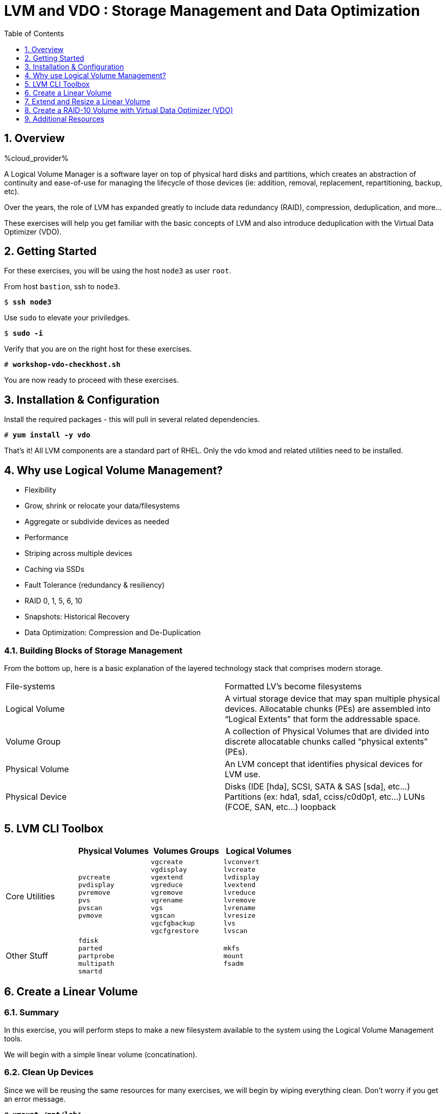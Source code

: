 :sectnums:
:sectnumlevels: 3
:markup-in-source: verbatim,attributes,quotes
:disk0: /dev/sda
:disk1: /dev/sdb
:disk2: /dev/sdc
:disk3: /dev/sdd
:disk4: /dev/sde
:disk_glob: /dev/sd{b..e}
:myProvider: %cloud_provider%
ifdef::env-github[]
:tip-caption: :bulb:
:note-caption: :information_source:
:important-caption: :heavy_exclamation_mark:
:caution-caption: :fire:
:warning-caption: :warning:
endif::[]
ifeval::["%cloud_provider%" == "ec2"]
:disk0: /dev/nvme0n1
:disk1: /dev/nvme1n1
:disk2: /dev/nvme2n1
:disk3: /dev/nvme3n1
:disk4: /dev/nvme4n1
:disk_glob: /dev/nvme{1..4}n1
endif::[]

:toc:
:toclevels: 1

= LVM and VDO : Storage Management and Data Optimization

== Overview

{myProvider}


A Logical Volume Manager is a software layer on top of physical hard disks and partitions, which creates an abstraction of continuity and ease-of-use for managing the lifecycle of those devices (ie: addition, removal, replacement, repartitioning, backup, etc).

Over the years, the role of LVM has expanded greatly to include data redundancy (RAID), compression, deduplication, and more...

These exercises will help you get familiar with the basic concepts of LVM and also introduce deduplication with the Virtual Data Optimizer (VDO).

== Getting Started

For these exercises, you will be using the host `node3` as user `root`.

From host `bastion`, ssh to `node3`.

[bash,options="nowrap",subs="{markup-in-source}"]
----
$ *ssh node3*
----

Use `sudo` to elevate your priviledges.

[bash,options="nowrap",subs="{markup-in-source}"]
----
$ *sudo -i*
----

Verify that you are on the right host for these exercises.

[bash,options="nowrap",subs="{markup-in-source}"]
----
# *workshop-vdo-checkhost.sh*
----

You are now ready to proceed with these exercises.

== Installation & Configuration

Install the required packages - this will pull in several related dependencies.

[bash,options="nowrap",subs="{markup-in-source}"]
----
# *yum install -y vdo*
----

That's it!  All LVM components are a standard part of RHEL.  Only the vdo kmod and related utilities need to be installed.

== Why use Logical Volume Management?

* Flexibility
* Grow, shrink or relocate your data/filesystems
* Aggregate or subdivide devices as needed
* Performance
* Striping across multiple devices
* Caching via SSDs
* Fault Tolerance (redundancy & resiliency)
* RAID 0, 1, 5, 6, 10
* Snapshots: Historical Recovery
* Data Optimization: Compression and De-Duplication

=== Building Blocks of Storage Management

From the bottom up, here is a basic explanation of the layered technology stack that comprises modern storage.

|===
| File-systems    | Formatted LV's become filesystems
| Logical Volume  | A virtual storage device that may span multiple physical devices. Allocatable chunks (PEs) are assembled into “Logical Extents” that form the addressable space.
| Volume Group    | A collection of Physical Volumes that are divided into discrete allocatable chunks called “physical extents” (PEs).
| Physical Volume | An LVM concept that identifies physical devices for LVM use.
| Physical Device | Disks (IDE [hda], SCSI, SATA & SAS [sda], etc...)
                    Partitions (ex: hda1, sda1, cciss/c0d0p1, etc...)
                    LUNs (FCOE, SAN, etc...)
                    loopback
|===

== LVM CLI Toolbox

[options="header"]
|===
|                | Physical Volumes | Volumes Groups | Logical Volumes
| Core Utilities l| 
pvcreate
pvdisplay 
pvremove 
pvs 
pvscan 
pvmove
                 l| 
vgcreate 
vgdisplay
vgextend 
vgreduce 
vgremove 
vgrename 
vgs
vgscan
vgcfgbackup 
vgcfgrestore 
                 l| 
lvconvert
lvcreate
lvdisplay 
lvextend 
lvreduce 
lvremove 
lvrename 
lvresize 
lvs
lvscan

| Other Stuff    l| 
fdisk 
parted 
partprobe 
multipath 
smartd
                 |
                 l| 
mkfs
mount
fsadm
|===



== Create a Linear Volume

=== Summary

In this exercise, you will perform steps to make a new filesystem available to the system using the Logical Volume Management tools.  

We will begin with a simple linear volume (concatination).

=== Clean Up Devices

Since we will be reusing the same resources for many exercises, we will begin by wiping everything clean.  Don't worry if you get an error message.

[bash,options="nowrap",subs="{markup-in-source}"]
----
# *umount /mnt/lab**

# *vgremove -ff vg_lab*

# *pvremove {disk_glob}*

# *wipefs -a {disk_glob}*

# *partprobe*
----

=== Physical Volume Creation

[bash,options="nowrap",subs="{markup-in-source}"]
----
# *pvcreate {disk1}*
----

=== Volume Group (Pool) Creation

[bash,options="nowrap",subs="{markup-in-source}"]
----
# *vgcreate vg_lab {disk1}*
----

=== Logical Volume Creation

[bash,options="nowrap",subs="{markup-in-source}"]
----
# *lvcreate -y -n lab1 -l 95%FREE vg_lab*
----

=== Make and Mount Filesystem

[bash,options="nowrap",subs="{markup-in-source}"]
----
# *mkfs -t ext4 /dev/vg_lab/lab1*

# *mkdir -p /mnt/lab1*
# *mount /dev/vg_lab/lab1 /mnt/lab1*
----

NOTE: If this were going to be a persistent filesystem, you would also need to add an entry to `/etc/fstab`.

=== Examine Your Work

[bash,options="nowrap",subs="{markup-in-source}"]
----
# *lvs*

  LV     VG      Attr       LSize  Pool Origin Data%  Meta%  Move Log Cpy%Sync Convert
  lab1   vg_lab  -wi-ao---- <4.75g
  home   vg_rhel -wi-ao----  1.95g
  root   vg_rhel -wi-ao---- 19.73g
  swap01 vg_rhel -wi-ao----  1.95g
  tmp    vg_rhel -wi-ao----  1.95g
  var    vg_rhel -wi-ao---- <3.91g
----

[bash,options="nowrap",subs="{markup-in-source}"]
----
# *lvs vg_lab/lab1*

  LV   VG     Attr       LSize  Pool Origin Data%  Meta%  Move Log Cpy%Sync Convert
  lab1 vg_lab -wi-ao---- <4.75g
----

[bash,options="nowrap",subs="{markup-in-source}"]
----
# *lvs -o lv_name,lv_size,lv_attr,segtype,devices vg_lab/lab1*

  LV   LSize  Attr       Type   Devices
  lab1 <4.75g -wi-ao---- linear {disk1}(0)
----

[bash,options="nowrap",subs="{markup-in-source}"]
----
# *lvs --units g -o +devices vg_lab/lab1*

  LV   VG     Attr       LSize Pool Origin Data%  Meta%  Move Log Cpy%Sync Convert Devices
  lab1 vg_lab -wi-ao---- 4.75g                                                     {disk1}(0)
----

[bash,options="nowrap",subs="{markup-in-source}"]
----
# *df /mnt/lab1*

Filesystem              1K-blocks  Used Available Use% Mounted on
/dev/mapper/vg_lab-lab1   4832912 19448   4548248   1% /mnt/lab1
----

== Extend and Resize a Linear Volume

[bash,options="nowrap",subs="{markup-in-source}"]
----
# *pvcreate {disk2}*

# *vgextend vg_lab {disk2}*

# *lvresize -l 95%VG /dev/vg_lab/lab1*

# *resize2fs /dev/vg_lab/lab1*
----

=== Examine Your Work

Let us take a look at the logical volume.  Notice a few things:

  * we added `seg_size` to the options to report segment size
  * the logical volume is comprised of 2 devices (vdb, vdc)
  * the first segment is completely used at 5g
  * the second segment is almost used, but has some space remaining
  * Over all, the volume group has approximately 500mb remaining

[bash,options="nowrap",subs="{markup-in-source}"]
----
# *lvs -o vg_name,vg_free,lv_name,lv_size,seg_size,segtype,devices vg_lab/lab1*

  VG     VFree   LV   LSize  SSize  Type   Devices
  vg_lab 508.00m lab1 <9.50g <5.00g linear {disk1}(0)
  vg_lab 508.00m lab1 <9.50g  4.50g linear {disk2}(0)
----

[bash,options="nowrap",subs="{markup-in-source}"]
----
# *df /mnt/lab1*

Filesystem              1K-blocks  Used Available Use% Mounted on
/dev/mapper/vg_lab-lab1   9735476 21840   9249360   1% /mnt/lab1
----

It is not always optimal to allocate 100% of volume group to the logical volumes.  For example, the unused space in the volume group could be used for a temporary snapshot.





== Create a RAID-10 Volume with Virtual Data Optimizer (VDO)

We will be leveraging devices /dev/vd{b..e}.  As before, we will cleanup up prior work and start fresh.

=== Clean Up Devices

Since we will be reusing the same resources for many exercises, we will begin by wiping everything clean.  Don't worry if you get an error message.

[bash,options="nowrap",subs="{markup-in-source}"]
----
# *umount /mnt/lab**

# *vdo stop --all*

# *vdo remove --all --force*

# *vgremove -ff vg_lab*

# *pvremove {disk_glob}*

# *wipefs -a {disk_glob}*

# *partprobe*
----

=== Physical Volume Creation

[bash,options="nowrap",subs="{markup-in-source}"]
----
# *pvcreate {disk_glob}*
----

=== Volume Group Creation

[bash,options="nowrap",subs="{markup-in-source}"]
----
# *vgcreate vg_lab {disk_glob}*

Volume group "vg_lab" successfully created
----

=== Logical Volume Creation

This time, we are going to use all four disks to create a mirrored set of striped disks.  Otherwise known as RAID10

[bash,options="nowrap",subs="{markup-in-source}"]
----
# *lvcreate -y --type raid10 -m1 -i 2 -n lv_raid10 -l 95%FREE vg_lab*
----

=== Add VDO Deduplication

[bash,options="nowrap",subs="{markup-in-source}"]
----
# *vdo create --name=lab2 --device=/dev/vg_lab/lv_raid10 --vdoLogicalSize=30G*

# *mkfs.xfs -K /dev/mapper/lab2*

# *mkdir /mnt/lab2*

# *mount /dev/mapper/lab2 /mnt/lab2*
----

NOTE: To make the mount persistent across reboots, you would still need to either add a systemd unit to mount the filesystem, or add an entry to /etc/fstab.

=== Create Sample Data

Let us now populate the filesystem with some content.  Create a bunch of random subdirectories in our new filesystems with the following command.

[bash,options="nowrap",subs="{markup-in-source}"]
----
# *for i in {1..100} ; do mktemp -d /mnt/lab2/XXXXXX ; done*
----

Now we will copy the same content into each of the folders as follows.

NOTE: This could take a few minutes.

[bash,options="nowrap",subs="{markup-in-source}"]
----
# for i in /mnt/lab2/* ; do echo "${i}" ; cp -rf /usr/share/locale $i ; done
----

The prevoius command should have copied approximately 100MB in 100 folders yielding about 10G of traditional fielsystem consumption.

=== Examine Your Work

Let us now check some statistics.  

[bash,options="nowrap",subs="{markup-in-source}"]
----
# *du -sh /mnt/lab2*

# *df /mnt/lab2*

# *vdostats --human-readable*
----

So in summary, we built a 30GB filesystem that only has 10GB of actual physical disk capacity.  We then copied 10GB of data into the filesystem, but after deduplication `vdostats --human-readable` should reflect something near 4GB of available plysical space.

A few additional high-level things to know about VDO.  

First, the VDO systemd unit is installed and enabled by default when the vdo package is installed. This unit automatically runs the vdo start --all command at system startup to bring up all activated VDO volumes

Second, VDO uses a high-performance deduplication index called UDS to detect duplicate blocks of data as they are being stored. The deduplication window is the number of previously written blocks which the index remembers. The size of the deduplication window is configurable.  The index will require a specific amount of RAM and a specific amount of disk space.

Last, Red Hat generally recommends using a "sparse" UDS index for all production use cases. This indexing data structure requires approximately one-tenth of a byte of DRAM (memory) per block in its deduplication window. On disk, it requires approximately 72 bytes of disk space per block.

The default configuration of the index is to use a "dense" index. This index is considerably less efficient (by a factor of 10) in DRAM, but it has much lower (also by a factor of 10) minimum required disk space, making it more convenient for evaluation in constrained environments.

Please refer to the Red Hat Storage Administration Guide further information on provisioning and managing your data with VDO:

Red Hat Enterprise Linux Storage Administration Guide (VDO)

== Additional Resources

    * link:https://www.redhat.com/en/blog/look-vdo-new-linux-compression-layer[A Look At VDO (BLOG)]

Red Hat Documentation

    * link:https://access.redhat.com/documentation/en-us/red_hat_enterprise_linux/8/html/managing_storage_devices/index[Managing Storage Devices]
    * link:https://access.redhat.com/documentation/en-us/red_hat_enterprise_linux/8/html/configuring_and_managing_logical_volumes/index[Managing Logical Volumes]
    * link:https://access.redhat.com/documentation/en-us/red_hat_enterprise_linux/8/html/system_design_guide/deploying-vdo_system-design-guide[Deploying VDO]

[discrete]
== End of Unit

ifdef::env-github[]
link:../RHEL8-Workshop.adoc#toc[Return to TOC]
endif::[]

////
Always end files with a blank line to avoid include problems.
////

